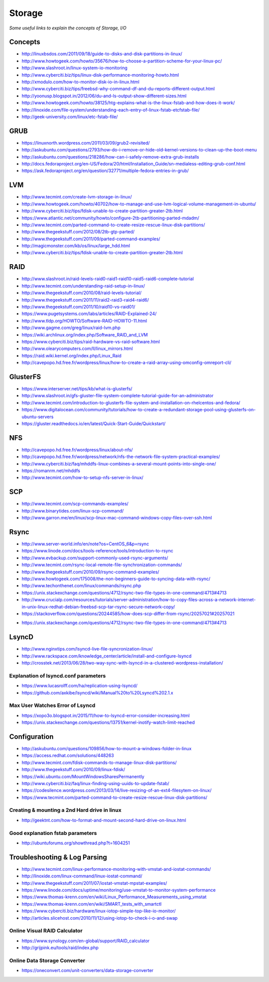 Storage
************

*Some useful links to explain the concepts of Storage, I/O*

########
Concepts
########

- http://linuxbsdos.com/2011/09/18/guide-to-disks-and-disk-partitions-in-linux/
   
- http://www.howtogeek.com/howto/35676/how-to-choose-a-partition-scheme-for-your-linux-pc/

- http://www.slashroot.in/linux-system-io-monitoring
   
- http://www.cyberciti.biz/tips/linux-disk-performance-monitoring-howto.html
  
- http://xmodulo.com/how-to-monitor-disk-io-in-linux.html
   
- http://www.cyberciti.biz/tips/freebsd-why-command-df-and-du-reports-different-output.html
   
- http://yoonusp.blogspot.in/2012/06/du-and-ls-output-show-different-sizes.html

- http://www.howtogeek.com/howto/38125/htg-explains-what-is-the-linux-fstab-and-how-does-it-work/
   
- http://linoxide.com/file-system/understanding-each-entry-of-linux-fstab-etcfstab-file/
   
- http://geek-university.com/linux/etc-fstab-file/

######
GRUB
######

- https://linuxnorth.wordpress.com/2011/03/09/grub2-revisited/

- http://askubuntu.com/questions/2793/how-do-i-remove-or-hide-old-kernel-versions-to-clean-up-the-boot-menu
 
- http://askubuntu.com/questions/218286/how-can-i-safely-remove-extra-grub-installs
 
- http://docs.fedoraproject.org/en-US/Fedora/20/html/Installation_Guide/sn-medialess-editing-grub-conf.html
 
- https://ask.fedoraproject.org/en/question/32771/multiple-fedora-entries-in-grub/


######
LVM
######
- http://www.tecmint.com/create-lvm-storage-in-linux/
   
- http://www.howtogeek.com/howto/40702/how-to-manage-and-use-lvm-logical-volume-management-in-ubuntu/
   
- http://www.cyberciti.biz/tips/fdisk-unable-to-create-partition-greater-2tb.html
   
- https://www.atlantic.net/community/howto/configure-2tb-partitioning-parted-mdadm/
   
- http://www.tecmint.com/parted-command-to-create-resize-rescue-linux-disk-partitions/
   
- http://www.thegeekstuff.com/2012/08/2tb-gtp-parted/
   
- http://www.thegeekstuff.com/2011/09/parted-command-examples/
   
- http://magicmonster.com/kb/os/linux/large_hdd.html
   
- http://www.cyberciti.biz/tips/fdisk-unable-to-create-partition-greater-2tb.html

######
RAID
######
- http://www.slashroot.in/raid-levels-raid0-raid1-raid10-raid5-raid6-complete-tutorial
   
- http://www.tecmint.com/understanding-raid-setup-in-linux/
   
- http://www.thegeekstuff.com/2010/08/raid-levels-tutorial/
   
- http://www.thegeekstuff.com/2011/11/raid2-raid3-raid4-raid6/
   
- http://www.thegeekstuff.com/2011/10/raid10-vs-raid01/
   
- https://www.pugetsystems.com/labs/articles/RAID-Explained-24/
   
- http://www.tldp.org/HOWTO/Software-RAID-HOWTO-11.html

- http://www.gagme.com/greg/linux/raid-lvm.php

- https://wiki.archlinux.org/index.php/Software_RAID_and_LVM

- https://www.cyberciti.biz/tips/raid-hardware-vs-raid-software.html

- http://www.olearycomputers.com/ll/linux_mirrors.html

- https://raid.wiki.kernel.org/index.php/Linux_Raid
   
- http://cavepopo.hd.free.fr/wordpress/linux/how-to-create-a-raid-array-using-omconfig-omreport-cli/

############
GlusterFS
############

- https://www.interserver.net/tips/kb/what-is-glusterfs/

- http://www.slashroot.in/gfs-gluster-file-system-complete-tutorial-guide-for-an-administrator
   
- http://www.tecmint.com/introduction-to-glusterfs-file-system-and-installation-on-rhelcentos-and-fedora/
   
- https://www.digitalocean.com/community/tutorials/how-to-create-a-redundant-storage-pool-using-glusterfs-on-ubuntu-servers

- https://gluster.readthedocs.io/en/latest/Quick-Start-Guide/Quickstart/

######
NFS
######

- http://cavepopo.hd.free.fr/wordpress/linux/about-nfs/
      
- http://cavepopo.hd.free.fr/wordpress/network/nfs-the-network-file-system-practical-examples/
  
- http://www.cyberciti.biz/faq/mhddfs-linux-combines-a-several-mount-points-into-single-one/
   
- https://romanrm.net/mhddfs

- http://www.tecmint.com/how-to-setup-nfs-server-in-linux/

######
SCP
######
- http://www.tecmint.com/scp-commands-examples/

- http://www.binarytides.com/linux-scp-command/

- http://www.garron.me/en/linux/scp-linux-mac-command-windows-copy-files-over-ssh.html

######
Rsync
######

- http://www.server-world.info/en/note?os=CentOS_6&p=rsync
   
- https://www.linode.com/docs/tools-reference/tools/introduction-to-rsync
   
- http://www.evbackup.com/support-commonly-used-rsync-arguments/
   
- http://www.tecmint.com/rsync-local-remote-file-synchronization-commands/
   
- http://www.thegeekstuff.com/2010/09/rsync-command-examples/
   
- http://www.howtogeek.com/175008/the-non-beginners-guide-to-syncing-data-with-rsync/
   
- http://www.techonthenet.com/linux/commands/rsync.php

- https://unix.stackexchange.com/questions/4712/rsync-two-file-types-in-one-command/4713#4713

- http://www.crucialp.com/resources/tutorials/server-administration/how-to-copy-files-across-a-network-internet-in-unix-linux-redhat-debian-freebsd-scp-tar-rsync-secure-network-copy/

- https://stackoverflow.com/questions/20244585/how-does-scp-differ-from-rsync/20257021#20257021

.. image::  ../source/images/utilities-scp-rsync-difference.png
    :width: 753px
    :align: center
    :height: 598px 

- https://unix.stackexchange.com/questions/4712/rsync-two-file-types-in-one-command/4713#4713

######
LsyncD
######
- http://www.nginxtips.com/lsyncd-live-file-syncronization-linux/
   
- http://www.rackspace.com/knowledge_center/article/install-and-configure-lsyncd
   
- http://crosstek.net/2013/06/28/two-way-sync-with-lsyncd-in-a-clustered-wordpress-installation/

Explanation of lsyncd.conf parameters
===========================================
- https://www.lucasrolff.com/ha/replication-using-lsyncd/

- https://github.com/axkibe/lsyncd/wiki/Manual%20to%20Lsyncd%202.1.x

Max User Watches Error of Lsyncd
=========================================
- https://xopo3o.blogspot.in/2015/11/how-to-lsyncd-error-consider-increasing.html
   
- https://unix.stackexchange.com/questions/13751/kernel-inotify-watch-limit-reached

.. image::  ../source/images/storage-backup-lsyncd-max-user.png
    :width: 778px
    :align: center
    :height: 948px


################
Configuration
################

- http://askubuntu.com/questions/109856/how-to-mount-a-windows-folder-in-linux

- https://access.redhat.com/solutions/448263
   
- http://www.tecmint.com/fdisk-commands-to-manage-linux-disk-partitions/
   
- http://www.thegeekstuff.com/2010/09/linux-fdisk/
 
- https://wiki.ubuntu.com/MountWindowsSharesPermanently

- http://www.cyberciti.biz/faq/linux-finding-using-uuids-to-update-fstab/
   
- https://codesilence.wordpress.com/2013/03/14/live-resizing-of-an-ext4-filesytem-on-linux/
   
- https://www.tecmint.com/parted-command-to-create-resize-rescue-linux-disk-partitions/

Creating & mounting a 2nd Hard drive in linux
=============================================

- http://geektnt.com/how-to-format-and-mount-second-hard-drive-on-linux.html
 
Good explanation fstab parameters
=====================================

- http://ubuntuforums.org/showthread.php?t=1604251

.. image::  ../source/images/storage-fstab-parameters.png
    :width: 1831px
    :align: center
    :height: 703px


################################   
Troubleshooting & Log Parsing
################################

- http://www.tecmint.com/linux-performance-monitoring-with-vmstat-and-iostat-commands/
   
- http://linoxide.com/linux-command/linux-iostat-command/

- http://www.thegeekstuff.com/2011/07/iostat-vmstat-mpstat-examples/
   
- https://www.linode.com/docs/uptime/monitoring/use-vmstat-to-monitor-system-performance
   
- https://www.thomas-krenn.com/en/wiki/Linux_Performance_Measurements_using_vmstat
   
- https://www.thomas-krenn.com/en/wiki/SMART_tests_with_smartctl

- https://www.cyberciti.biz/hardware/linux-iotop-simple-top-like-io-monitor/

- http://articles.slicehost.com/2010/11/12/using-iotop-to-check-i-o-and-swap

Online Visual RAID Calculator
==================================
- https://www.synology.com/en-global/support/RAID_calculator
   
- http://grijpink.eu/tools/raid/index.php

Online Data Storage Converter 
==================================
- https://oneconvert.com/unit-converters/data-storage-converter
